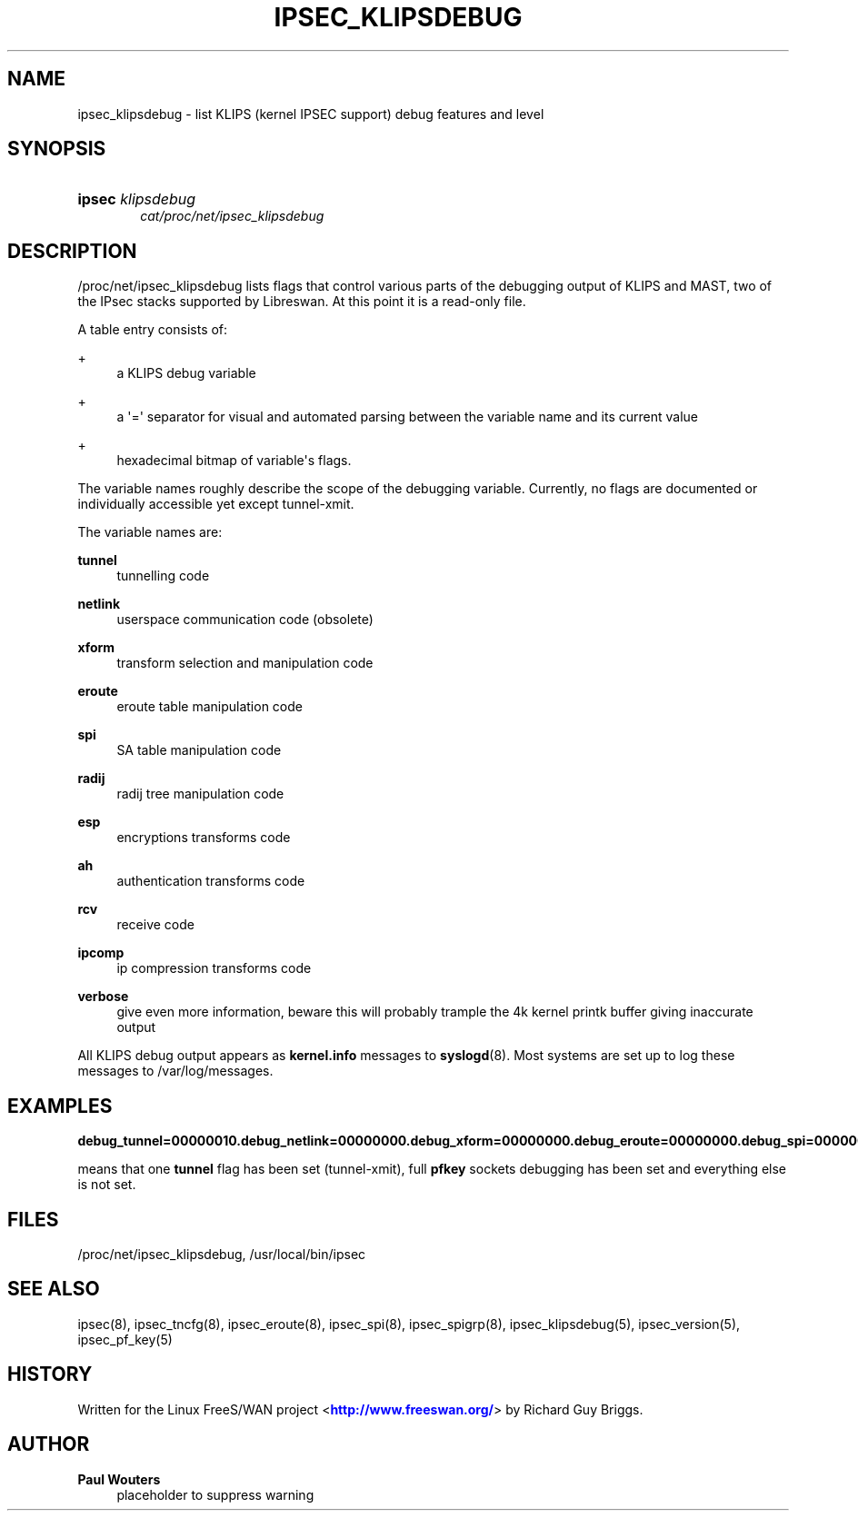 '\" t
.\"     Title: IPSEC_KLIPSDEBUG
.\"    Author: Paul Wouters
.\" Generator: DocBook XSL Stylesheets v1.78.1 <http://docbook.sf.net/>
.\"      Date: 07/03/2014
.\"    Manual: Executable programs
.\"    Source: libreswan
.\"  Language: English
.\"
.TH "IPSEC_KLIPSDEBUG" "5" "07/03/2014" "libreswan" "Executable programs"
.\" -----------------------------------------------------------------
.\" * Define some portability stuff
.\" -----------------------------------------------------------------
.\" ~~~~~~~~~~~~~~~~~~~~~~~~~~~~~~~~~~~~~~~~~~~~~~~~~~~~~~~~~~~~~~~~~
.\" http://bugs.debian.org/507673
.\" http://lists.gnu.org/archive/html/groff/2009-02/msg00013.html
.\" ~~~~~~~~~~~~~~~~~~~~~~~~~~~~~~~~~~~~~~~~~~~~~~~~~~~~~~~~~~~~~~~~~
.ie \n(.g .ds Aq \(aq
.el       .ds Aq '
.\" -----------------------------------------------------------------
.\" * set default formatting
.\" -----------------------------------------------------------------
.\" disable hyphenation
.nh
.\" disable justification (adjust text to left margin only)
.ad l
.\" -----------------------------------------------------------------
.\" * MAIN CONTENT STARTS HERE *
.\" -----------------------------------------------------------------
.SH "NAME"
ipsec_klipsdebug \- list KLIPS (kernel IPSEC support) debug features and level
.SH "SYNOPSIS"
.HP \w'\fBipsec\fR\ 'u
\fBipsec\fR \fIklipsdebug\fR
.br
\fIcat/proc/net/ipsec_klipsdebug\fR
.SH "DESCRIPTION"
.PP
/proc/net/ipsec_klipsdebug
lists flags that control various parts of the debugging output of KLIPS and MAST, two of the IPsec stacks supported by Libreswan\&. At this point it is a read\-only file\&.
.PP
A table entry consists of:
.PP
+
.RS 4
a KLIPS debug variable
.RE
.PP
+
.RS 4
a \*(Aq=\*(Aq separator for visual and automated parsing between the variable name and its current value
.RE
.PP
+
.RS 4
hexadecimal bitmap of variable\*(Aqs flags\&.
.RE
.PP
The variable names roughly describe the scope of the debugging variable\&. Currently, no flags are documented or individually accessible yet except tunnel\-xmit\&.
.PP
The variable names are:
.PP
\fBtunnel\fR
.RS 4
tunnelling code
.RE
.PP
\fBnetlink\fR
.RS 4
userspace communication code (obsolete)
.RE
.PP
\fBxform\fR
.RS 4
transform selection and manipulation code
.RE
.PP
\fBeroute\fR
.RS 4
eroute table manipulation code
.RE
.PP
\fBspi\fR
.RS 4
SA table manipulation code
.RE
.PP
\fBradij\fR
.RS 4
radij tree manipulation code
.RE
.PP
\fBesp\fR
.RS 4
encryptions transforms code
.RE
.PP
\fBah\fR
.RS 4
authentication transforms code
.RE
.PP
\fBrcv\fR
.RS 4
receive code
.RE
.PP
\fBipcomp\fR
.RS 4
ip compression transforms code
.RE
.PP
\fBverbose\fR
.RS 4
give even more information, beware this will probably trample the 4k kernel printk buffer giving inaccurate output
.RE
.PP
All KLIPS debug output appears as
\fBkernel\&.info\fR
messages to
\fBsyslogd\fR(8)\&. Most systems are set up to log these messages to
/var/log/messages\&.
.SH "EXAMPLES"
.PP
\fBdebug_tunnel=00000010\&.\fR\fBdebug_netlink=00000000\&.\fR\fBdebug_xform=00000000\&.\fR\fBdebug_eroute=00000000\&.\fR\fBdebug_spi=00000000\&.\fR\fBdebug_radij=00000000\&.\fR\fBdebug_esp=00000000\&.\fR\fBdebug_ah=00000000\&.\fR\fBdebug_rcv=00000000\&.\fR\fBdebug_pfkey=ffffffff\&.\fR
.PP
means that one
\fBtunnel\fR
flag has been set (tunnel\-xmit), full
\fBpfkey\fR
sockets debugging has been set and everything else is not set\&.
.SH "FILES"
.PP
/proc/net/ipsec_klipsdebug, /usr/local/bin/ipsec
.SH "SEE ALSO"
.PP
ipsec(8), ipsec_tncfg(8), ipsec_eroute(8), ipsec_spi(8), ipsec_spigrp(8), ipsec_klipsdebug(5), ipsec_version(5), ipsec_pf_key(5)
.SH "HISTORY"
.PP
Written for the Linux FreeS/WAN project <\m[blue]\fBhttp://www\&.freeswan\&.org/\fR\m[]> by Richard Guy Briggs\&.
.SH "AUTHOR"
.PP
\fBPaul Wouters\fR
.RS 4
placeholder to suppress warning
.RE
